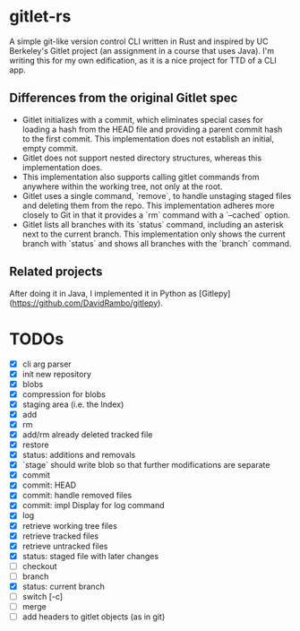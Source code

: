 * gitlet-rs
  A simple git-like version control CLI written in Rust and inspired by UC Berkeley's Gitlet project (an assignment in a course that uses Java).
  I'm writing this for my own edification, as it is a nice project for TTD of a CLI app.

** Differences from the original Gitlet spec
   - Gitlet initializes with a commit, which eliminates special cases for loading a hash from the HEAD file and providing a parent commit hash to the first commit. This implementation does not establish an initial, empty commit.
   - Gitlet does not support nested directory structures, whereas this implementation does.
   - This implementation also supports calling gitlet commands from anywhere within the working tree, not only at the root.
   - Gitlet uses a single command, `remove`, to handle unstaging staged files and deleting them from the repo. This implementation adheres more closely to Git in that it provides a `rm` command with a `--cached` option.
   - Gitlet lists all branches with its `status` command, including an asterisk next to the current branch. This implementation only shows the current branch with `status` and shows all branches with the `branch` command.

** Related projects
   After doing it in Java, I implemented it in Python as [Gitlepy](https://github.com/DavidRambo/gitlepy).

* TODOs
  - [X] cli arg parser
  - [X] init new repository
  - [X] blobs
  - [X] compression for blobs
  - [X] staging area (i.e. the Index)
  - [X] add
  - [X] rm
  - [X] add/rm already deleted tracked file
  - [X] restore
  - [X] status: additions and removals
  - [X] `stage` should write blob so that further modifications are separate
  - [X] commit
  - [X] commit: HEAD
  - [X] commit: handle removed files
  - [X] commit: impl Display for log command
  - [X] log
  - [X] retrieve working tree files
  - [X] retrieve tracked files
  - [X] retrieve untracked files
  - [X] status: staged file with later changes
  - [ ] checkout
  - [ ] branch
  - [X] status: current branch
  - [ ] switch [-c]
  - [ ] merge
  - [ ] add headers to gitlet objects (as in git)

